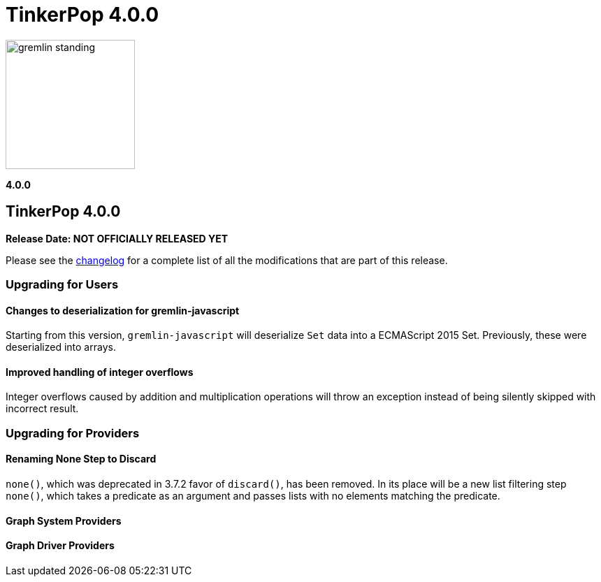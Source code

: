 ////
Licensed to the Apache Software Foundation (ASF) under one or more
contributor license agreements.  See the NOTICE file distributed with
this work for additional information regarding copyright ownership.
The ASF licenses this file to You under the Apache License, Version 2.0
(the "License"); you may not use this file except in compliance with
the License.  You may obtain a copy of the License at

  http://www.apache.org/licenses/LICENSE-2.0

Unless required by applicable law or agreed to in writing, software
distributed under the License is distributed on an "AS IS" BASIS,
WITHOUT WARRANTIES OR CONDITIONS OF ANY KIND, either express or implied.
See the License for the specific language governing permissions and
limitations under the License.
////

= TinkerPop 4.0.0

image::https://raw.githubusercontent.com/apache/tinkerpop/master/docs/static/images/gremlin-standing.png[width=185]

*4.0.0*

== TinkerPop 4.0.0
*Release Date: NOT OFFICIALLY RELEASED YET*

Please see the link:https://github.com/apache/tinkerpop/blob/4.0.0/CHANGELOG.asciidoc#release-4-0-0[changelog] for a
complete list of all the modifications that are part of this release.

=== Upgrading for Users

==== Changes to deserialization for gremlin-javascript
Starting from this version, `gremlin-javascript` will deserialize `Set` data into a ECMAScript 2015 Set. Previously,
these were deserialized into arrays.

==== Improved handling of integer overflows
Integer overflows caused by addition and multiplication operations will throw an exception instead of being silently
skipped with incorrect result.

=== Upgrading for Providers

==== Renaming None Step to Discard
`none()`, which was deprecated in 3.7.2 favor of `discard()`, has been removed. In its place will be a new list
filtering step `none()`, which takes a predicate as an argument and passes lists with no elements matching the predicate.


==== Graph System Providers

==== Graph Driver Providers

